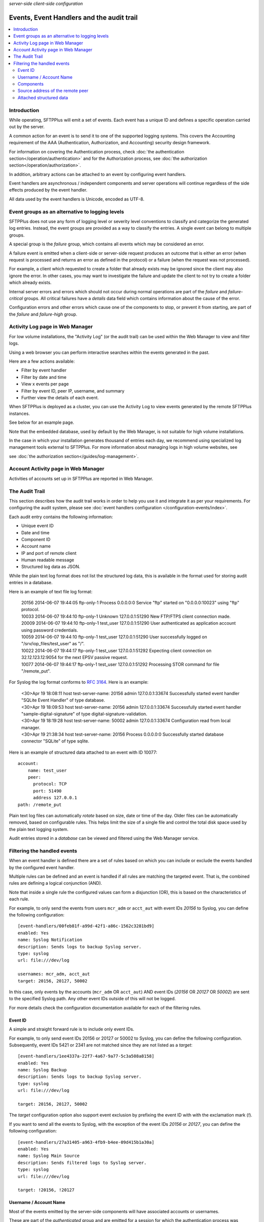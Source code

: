 .. container:: tags pull-left

    `server-side`
    `client-side`
    `configuration`


Events, Event Handlers and the audit trail
##########################################

..  contents:: :local:


Introduction
============

While operating, SFTPPlus will emit a set of events.
Each event has a unique ID and defines a specific operation carried out by the
server.

A common action for an event is to send it to one of the supported logging
systems.
This covers the Accounting requirement of the AAA (Authentication,
Authorization, and Accounting) security design framework.

For information on covering the Authentication process,
check :doc:`the authentication section</operation/authentication>`
and for the Authorization process,
see :doc:`the authorization section</operation/authorization>`.

In addition, arbitrary actions can be attached to an event by configuring
event handlers.

Event handlers are asynchronous / independent components and server operations
will continue regardless of the side effects produced by the event handler.

All data used by the event handlers is Unicode, encoded as UTF-8.


Event groups as an alternative to logging levels
================================================

SFTPPlus does not use any form of logging level or severity level
conventions to classify and categorize the generated log entries.
Instead, the event groups are provided as a way to classify the entries.
A single event can belong to multiple groups.

A special group is the `failure` group, which contains all events which may
be considered an error.

A failure event is emitted when a client-side or server-side request produces
an outcome that is either an error
(when request is processed and returns an error as defined in the protocol)
or a failure (when the request was not processed).

For example, a client which requested to create a folder that
already exists may be ignored since the client may also ignore the error.
In other cases, you may want to investigate the failure and
update the client to not try to create a folder which already exists.

Internal server errors and errors which should not occur during normal
operations are part of the `failure` and `failure-critical` groups.
All critical failures have a `details` data field which contains information
about the cause of the error.

Configuration errors and other errors which cause one of the components to
stop, or prevent it from starting, are part of the `failure` and `failure-high`
group.


Activity Log page in Web Manager
================================

For low volume installations, the "Activity Log" (or the audit trail) can
be used within the Web Manager to view and filter logs.

Using a web browser you can perform interactive searches within the events
generated in the past.

Here are a few actions available:

* Filter by event handler
* Filter by date and time
* View x events per page
* Filter by event ID, peer IP, username, and summary
* Further view the details of each event.

When SFTPPlus is deployed as a cluster, you can use the Activity Log to view events generated by the remote SFTPPlus instances.

See below for an example page.

..  image:: /static/gallery/gallery-pastactivity.png

Note that the embedded database, used by default by the Web Manager,
is not suitable for high volume installations.

In the case in which your installation generates thousand of entries each day,
we recommend using specialized log management tools external to
SFTPPlus.
For more information about managing logs in high volume websites, see

see :doc:`the authorization section</guides/log-management>`.


Account Activity page in Web Manager
====================================

Activities of accounts set up in SFTPPlus are reported in Web Manager.

..  image:: /static/gallery/gallery-reports-page.png


The Audit Trail
===============

This section describes how the audit trail works in order to help you use it
and integrate it as per your requirements.
For configuring the audit system, please see
:doc:`event handlers configuration </configuration-events/index>`.

Each audit entry contains the following information:

* Unique event ID
* Date and time
* Component ID
* Account name
* IP and port of remote client
* Human readable message
* Structured log data as JSON.

While the plain text log format does not list the structured log data, this is
available in the format used for storing audit entries in a database.

Here is an example of text file log format:

    | 20156 2014-06-07 19:44:05 ftp-only-1 Process 0.0.0.0:0 Service "ftp"
      started on "0.0.0.0:10023" using "ftp" protocol.
    | 10033 2014-06-07 19:44:10 ftp-only-1 Unknown 127.0.0.1:51290 New FTP/FTPS
      client connection made.
    | 20009 2014-06-07 19:44:10 ftp-only-1 test_user 127.0.0.1:51290 User
      authenticated as application account using password credentials.
    | 10059 2014-06-07 19:44:10 ftp-only-1 test_user 127.0.0.1:51290 User
      successfully logged on "/srv/iop_files/test_user" as "/".
    | 10022 2014-06-07 19:44:17 ftp-only-1 test_user 127.0.0.1:51292 Expecting
      client connection on 32.12.123.12:9054 for the next EPSV passive request.
    | 10077 2014-06-07 19:44:17 ftp-only-1 test_user 127.0.0.1:51292 Processing
      STOR command for file "/remote_put".

For Syslog the log format conforms to
`RFC 3164 <https://www.ietf.org/rfc/rfc3164.txt>`_. Here is an example:

    | <30>Apr 19 18:08:11 host test-server-name: 20156 admin 127.0.0.1:33674
      Successfully started event handler \"SQLite Event Handler\" of type
      database.
    | <30>Apr 19 18:09:53 host test-server-name: 20156 admin 127.0.0.1:33674
      Successfully started event handler \"sample-digital-signature\" of type
      digital-signature-validation.
    | <30>Apr 19 18:19:28 host test-server-name: 50002 admin 127.0.0.1:33674
      Configuration read from local manager.
    | <30>Apr 19 21:38:34 host test-server-name: 20156 Process 0.0.0.0:0
      Successfully started database connector \"SQLite\" of type sqlite.

Here is an example of structured data attached to an event with ID 10077::

    account:
        name: test_user
        peer:
          protocol: TCP
          port: 51490
          address 127.0.0.1
    path: /remote_put

Plain text log files can automatically `rotate` based on size, date
or time of the day.
Older files can be automatically removed, based on configurable rules.
This helps limit the size of a single file and control the total disk
space used by the plain text logging system.

Audit entries stored in a `database` can be viewed and filtered using the
Web Manager service.


Filtering the handled events
============================

When an event handler is defined there are a set of rules based on which you
can include or exclude the events handled by the configured event handler.

Multiple rules can be defined and an event is handled if all rules are
matching the targeted event.
That is, the combined rules are defining a logical conjunction (AND).

Note that inside a single rule the configured values can form a disjunction
(OR), this is based on the characteristics of each rule.

For example, to only send the events from users ``mcr_adm`` or ``acct_aut``
with event IDs `20156` to Syslog, you can define the following
configuration::

    [event-handlers/00feb81f-a99d-42f1-a86c-1562c3281bd9]
    enabled: Yes
    name: Syslog Notification
    description: Sends logs to backup Syslog server.
    type: syslog
    url: file:///dev/log

    usernames: mcr_adm, acct_aut
    target: 20156, 20127, 50002

In this case, only events by the accounts (``mcr_adm`` OR ``acct_aut``) AND
event IDs (`20156` OR `20127` OR `50002`) are sent to the specified Syslog
path.
Any other event IDs outside of this will not be logged.

For more details check the configuration documentation available for each of
the filtering rules.


Event ID
^^^^^^^^

A simple and straight forward rule is to include only event IDs.

For example, to only send event IDs 20156 or 20127 or 50002 to
Syslog, you can define the following configuration.
Subsequently, event IDs 5421 or 2341 are not matched since they are not listed
as a `target`::

    [event-handlers/1ee4337a-22f7-4a67-9a77-5c3a508a8158]
    enabled: Yes
    name: Syslog Backup
    description: Sends logs to backup Syslog server.
    type: syslog
    url: file:///dev/log

    target: 20156, 20127, 50002

The `target` configuration option also support event exclusion by prefixing
the event ID with with the exclamation mark (`!`).

If you want to send all the events to Syslog, with the exception of the
event IDs `20156` or `20127`,
you can define the following configuration::

    [event-handlers/27a31405-a963-4fb9-b4ee-09d415b1a30a]
    enabled: Yes
    name: Syslog Main Source
    description: Sends filtered logs to Syslog server.
    type: syslog
    url: file:///dev/log

    target: !20156, !20127


Username / Account Name
^^^^^^^^^^^^^^^^^^^^^^^

Most of the events emitted by the server-side components will have
associated accounts or usernames.

These are part of the `authenticated` group and are emitted for a session for
which the authentication process was successful.

You can filter these type of events based on the associated user or account
name.

Note that the filtering is done based on the name, and not the UUID.
This is done to accommodate various authentication methods which do not have
the concept of UUID.

For example, to only send the events from users ``mcr_adm`` or ``acct_aut``
to Syslog you can define the following configuration::

    [event-handlers/7db823d8-05f8-4481-be98-b87a826ded28]
    enabled: Yes
    name: Syslog Notification
    description: Sends notification to Syslog server.
    type: syslog
    url: file:///dev/log

    usernames: mcr_adm, acct_aut

If you want to send all the events to Syslog, except the users ``mcr_adm`` or ``acct_aut``,
the configuration will look like this.
If you prefer, you can add a space between the exclamation mark and the username::

    [event-handlers/7db823d8-05f8-4481-be98-b87a826ded28]
    enabled: Yes
    name: Syslog Notification
    description: Sends a notification to the Syslog server.
    type: syslog
    url: file:///dev/log

    usernames: !mcr_adm, ! acct_aut


Components
^^^^^^^^^^

SFTPPlus is built around a modular design in which multiple components are
interacting in order to perform the manged file transfer flow.

Components are file transfer services, authentication methods, transfers,
resources and event handlers.

Each component has an unique ID (UUID) and the handler can filter events
based on these IDs.

By using the UUID, you can rename a component without having to update the
configuration of the associated event handlers.

For example, to send all the events emitted by certain authentication methods
to Syslog, you can use the following configuration::

    [authentications/ac547e16-a3ff-4fc3-a6ab-142af2744f50]
    enabled: yes
    type: deny-username
    name: deny-admin-accounts
    description: Filter all admin accoutns
    usernames: root, adm, administrator

    [authentications/22a9d8fb-068d-4a63-8d5d-0ce94ef22a25]
    enabled: Yes
    type: ip-time-ban
    name: ip-time-ban-auth
    description: Ban for 30 seconds after 3 failures
    ban_interval = 30
    ban_after_count = 3

    [event-handlers/27b8e2b1-7971-416d-af14-6a8aae2ac46e]
    enabled: Yes
    name: Syslog Notification
    description: Sends rogue auth requests to Syslog.
    type: syslog
    url: file:///dev/log

    components: 27b8e2b1-7971-416d-af14-6a8aae2ac46e,
                ac547e16-a3ff-4fc3-a6ab-142af2744f50

To send all the events to Syslog, with the exception of a few
components, you can configure the handler as the following configuration::

    [event-handlers/27b8e2b1-7971-416d-af14-6a8aae2ac46e]
    enabled: Yes
    name: Syslog Notification
    description: Sends rogue auth requests to Syslog.
    type: syslog
    url: file:///dev/log

    components: !27b8e2b1-7971-416d-af14-6a8aae2ac46e,
                !ac547e16-a3ff-4fc3-a6ab-142af2744f50


Source address of the remote peer
^^^^^^^^^^^^^^^^^^^^^^^^^^^^^^^^^

You can include or exclude events based on the source IP address of the remote
peer.

If for example, your load balancers are sending probes usiing the
``172.26.2.45`` and ``196.168.9.34`` IP addresses you might want to exclude
those connections from the main logs.

The example from below will send all the events to Syslog,
with the exception of the connection made from certain IP addresses::

    [event-handlers/27b8e2b1-7971-416d-af14-6a8aae2ac46e]
    enabled: Yes
    name: Syslog Notification
    description: Sends all connections to Syslog excepting the probes.
    type: syslog
    url: file:///dev/log

    source_addresses: !172.26.2.45, !196.168.9.34


Attached structured data
^^^^^^^^^^^^^^^^^^^^^^^^

Each event emitted by SFTPPlus has a data attribute with an arbitrary
structure.

The members of the data attribute are specific to each event.
This filter is usually used together with the `target` option,
to also filter based on event IDs.

If an event does not have the required data member, the event will not
be handled.

The following example will only send the PDF files uploaded via SFTP
to Syslog.
Non PDF files are not sent to Syslog.
The PDF files are defined using the regular expression ``.*\.pdf``::

    [event-handlers/1ee4337a-22f7-4a67-9a77-5c3a508a8158]
    enabled: Yes
    name: Syslog Notification
    description: Sends PDF file operations to Syslog.
    type: syslog
    url: file:///dev/log

    target: 30068
    data_filter: path, m/.*\.pdf/
